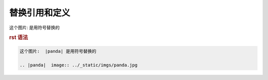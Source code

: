 .. _topics-07_use_reference_by_replace:

===============
替换引用和定义
===============

这个图片:  |panda| 是用符号替换的

.. |panda|  image:: ../_static/imgs/panda.jpg

.. rubric:: rst 语法

.. code-block:: rst

    这个图片:  |panda| 是用符号替换的

    .. |panda|  image:: ../_static/imgs/panda.jpg